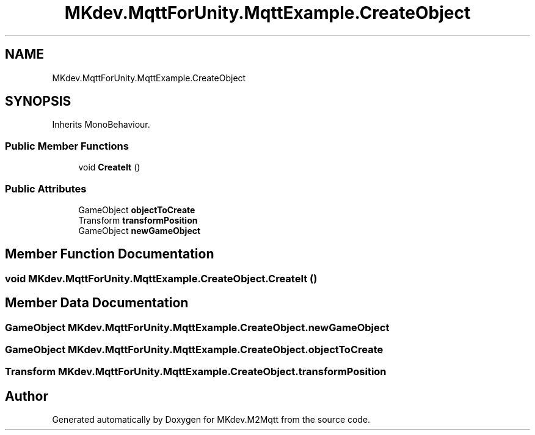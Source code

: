 .TH "MKdev.MqttForUnity.MqttExample.CreateObject" 3 "Thu May 9 2019" "MKdev.M2Mqtt" \" -*- nroff -*-
.ad l
.nh
.SH NAME
MKdev.MqttForUnity.MqttExample.CreateObject
.SH SYNOPSIS
.br
.PP
.PP
Inherits MonoBehaviour\&.
.SS "Public Member Functions"

.in +1c
.ti -1c
.RI "void \fBCreateIt\fP ()"
.br
.in -1c
.SS "Public Attributes"

.in +1c
.ti -1c
.RI "GameObject \fBobjectToCreate\fP"
.br
.ti -1c
.RI "Transform \fBtransformPosition\fP"
.br
.ti -1c
.RI "GameObject \fBnewGameObject\fP"
.br
.in -1c
.SH "Member Function Documentation"
.PP 
.SS "void MKdev\&.MqttForUnity\&.MqttExample\&.CreateObject\&.CreateIt ()"

.SH "Member Data Documentation"
.PP 
.SS "GameObject MKdev\&.MqttForUnity\&.MqttExample\&.CreateObject\&.newGameObject"

.SS "GameObject MKdev\&.MqttForUnity\&.MqttExample\&.CreateObject\&.objectToCreate"

.SS "Transform MKdev\&.MqttForUnity\&.MqttExample\&.CreateObject\&.transformPosition"


.SH "Author"
.PP 
Generated automatically by Doxygen for MKdev\&.M2Mqtt from the source code\&.
